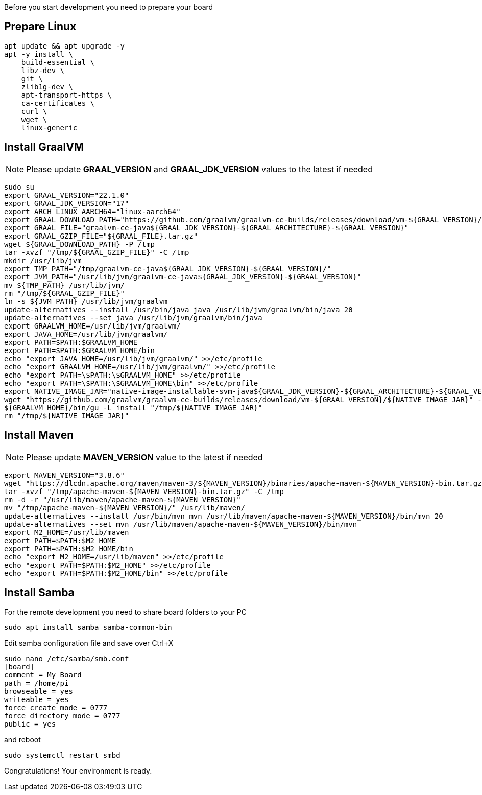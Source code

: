 Before you start development you need to prepare your board

== Prepare Linux

[source,bash]
apt update && apt upgrade -y
apt -y install \
    build-essential \
    libz-dev \
    git \
    zlib1g-dev \
    apt-transport-https \
    ca-certificates \
    curl \
    wget \
    linux-generic


== Install GraalVM

[NOTE]
===============================
Please update *GRAAL_VERSION* and *GRAAL_JDK_VERSION* values
to the latest if needed
===============================

[source,bash]
sudo su
export GRAAL_VERSION="22.1.0"
export GRAAL_JDK_VERSION="17"
export ARCH_LINUX_AARCH64="linux-aarch64"
export GRAAL_DOWNLOAD_PATH="https://github.com/graalvm/graalvm-ce-builds/releases/download/vm-${GRAAL_VERSION}/graalvm-ce-java${GRAAL_JDK_VERSION}-${GRAAL_ARCHITECTURE}-${GRAAL_VERSION}.tar.gz"
export GRAAL_FILE="graalvm-ce-java${GRAAL_JDK_VERSION}-${GRAAL_ARCHITECTURE}-${GRAAL_VERSION}"
export GRAAL_GZIP_FILE="${GRAAL_FILE}.tar.gz"
wget ${GRAAL_DOWNLOAD_PATH} -P /tmp
tar -xvzf "/tmp/${GRAAL_GZIP_FILE}" -C /tmp
mkdir /usr/lib/jvm
export TMP_PATH="/tmp/graalvm-ce-java${GRAAL_JDK_VERSION}-${GRAAL_VERSION}/"
export JVM_PATH="/usr/lib/jvm/graalvm-ce-java${GRAAL_JDK_VERSION}-${GRAAL_VERSION}"
mv ${TMP_PATH} /usr/lib/jvm/
rm "/tmp/${GRAAL_GZIP_FILE}"
ln -s ${JVM_PATH} /usr/lib/jvm/graalvm
update-alternatives --install /usr/bin/java java /usr/lib/jvm/graalvm/bin/java 20
update-alternatives --set java /usr/lib/jvm/graalvm/bin/java
export GRAALVM_HOME=/usr/lib/jvm/graalvm/
export JAVA_HOME=/usr/lib/jvm/graalvm/
export PATH=$PATH:$GRAALVM_HOME
export PATH=$PATH:$GRAALVM_HOME/bin
echo "export JAVA_HOME=/usr/lib/jvm/graalvm/" >>/etc/profile
echo "export GRAALVM_HOME=/usr/lib/jvm/graalvm/" >>/etc/profile
echo "export PATH=\$PATH:\$GRAALVM_HOME" >>/etc/profile
echo "export PATH=\$PATH:\$GRAALVM_HOME\bin" >>/etc/profile
export NATIVE_IMAGE_JAR="native-image-installable-svm-java${GRAAL_JDK_VERSION}-${GRAAL_ARCHITECTURE}-${GRAAL_VERSION}.jar"
wget "https://github.com/graalvm/graalvm-ce-builds/releases/download/vm-${GRAAL_VERSION}/${NATIVE_IMAGE_JAR}" -P /tmp
${GRAALVM_HOME}/bin/gu -L install "/tmp/${NATIVE_IMAGE_JAR}"
rm "/tmp/${NATIVE_IMAGE_JAR}"

== Install Maven
[NOTE]
===============================
Please update *MAVEN_VERSION* value
to the latest if needed
===============================
[source,bash]
export MAVEN_VERSION="3.8.6"
wget "https://dlcdn.apache.org/maven/maven-3/${MAVEN_VERSION}/binaries/apache-maven-${MAVEN_VERSION}-bin.tar.gz" -P /tmp
tar -xvzf "/tmp/apache-maven-${MAVEN_VERSION}-bin.tar.gz" -C /tmp
rm -d -r "/usr/lib/maven/apache-maven-${MAVEN_VERSION}"
mv "/tmp/apache-maven-${MAVEN_VERSION}/" /usr/lib/maven/
update-alternatives --install /usr/bin/mvn mvn /usr/lib/maven/apache-maven-${MAVEN_VERSION}/bin/mvn 20
update-alternatives --set mvn /usr/lib/maven/apache-maven-${MAVEN_VERSION}/bin/mvn
export M2_HOME=/usr/lib/maven
export PATH=$PATH:$M2_HOME
export PATH=$PATH:$M2_HOME/bin
echo "export M2_HOME=/usr/lib/maven" >>/etc/profile
echo "export PATH=$PATH:$M2_HOME" >>/etc/profile
echo "export PATH=$PATH:$M2_HOME/bin" >>/etc/profile

== Install Samba
For the remote development you need to share board folders to your PC
[source,bash]
sudo apt install samba samba-common-bin

Edit samba configuration file and save over Ctrl+X
[source,bash]
sudo nano /etc/samba/smb.conf
[board]
comment = My Board
path = /home/pi
browseable = yes
writeable = yes
force create mode = 0777
force directory mode = 0777
public = yes

and reboot
[source,bash]
sudo systemctl restart smbd

Congratulations! Your environment is ready.
